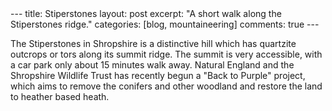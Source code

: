 #+STARTUP: showall indent
#+STARTUP: hidestars
#+BEGIN_HTML
---
title: Stiperstones
layout: post
excerpt: "A short walk along the Stiperstones ridge."
categories: [blog, mountaineering]
comments: true
---
#+END_HTML
The Stiperstones in Shropshire is a distinctive hill which has
quartzite outcrops or tors along its summit ridge. The summit is very
accessible, with a car park only about 15 minutes walk away. Natural
England and the Shropshire Wildlife Trust has recently begun a "Back
to Purple" project, which aims to remove the conifers and other
woodland and restore the land to heather based heath.


